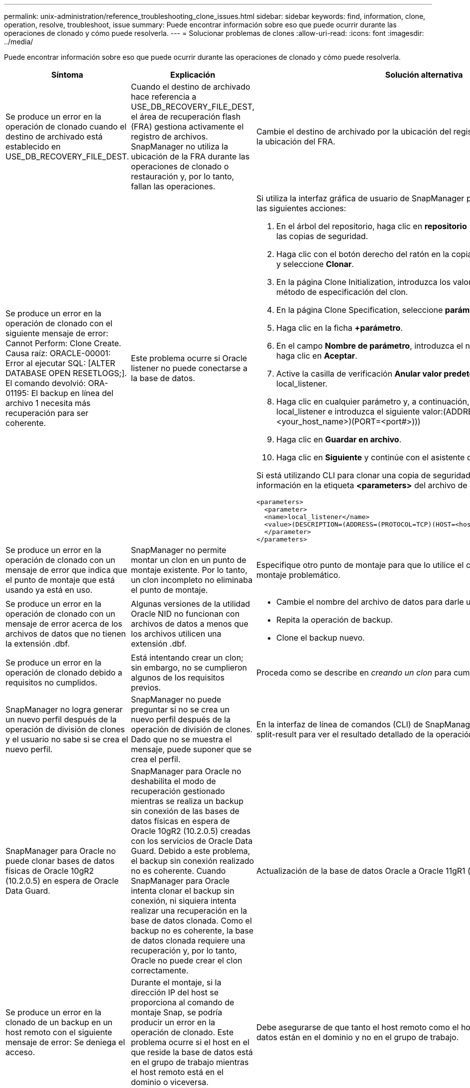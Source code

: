 ---
permalink: unix-administration/reference_troubleshooting_clone_issues.html 
sidebar: sidebar 
keywords: find, information, clone, operation, resolve, troubleshoot, issue 
summary: Puede encontrar información sobre eso que puede ocurrir durante las operaciones de clonado y cómo puede resolverla. 
---
= Solucionar problemas de clones
:allow-uri-read: 
:icons: font
:imagesdir: ../media/


[role="lead"]
Puede encontrar información sobre eso que puede ocurrir durante las operaciones de clonado y cómo puede resolverla.

|===
| Síntoma | Explicación | Solución alternativa 


 a| 
Se produce un error en la operación de clonado cuando el destino de archivado está establecido en USE_DB_RECOVERY_FILE_DEST.
 a| 
Cuando el destino de archivado hace referencia a USE_DB_RECOVERY_FILE_DEST, el área de recuperación flash (FRA) gestiona activamente el registro de archivos. SnapManager no utiliza la ubicación de la FRA durante las operaciones de clonado o restauración y, por lo tanto, fallan las operaciones.
 a| 
Cambie el destino de archivado por la ubicación del registro de archivos real en lugar de la ubicación del FRA.



 a| 
Se produce un error en la operación de clonado con el siguiente mensaje de error: Cannot Perform: Clone Create. Causa raíz: ORACLE-00001: Error al ejecutar SQL: [ALTER DATABASE OPEN RESETLOGS;]. El comando devolvió: ORA-01195: El backup en línea del archivo 1 necesita más recuperación para ser coherente.
 a| 
Este problema ocurre si Oracle listener no puede conectarse a la base de datos.
 a| 
Si utiliza la interfaz gráfica de usuario de SnapManager para clonar un backup, realice las siguientes acciones:

. En el árbol del repositorio, haga clic en *repositorio* > *Host* > *Perfil* para visualizar las copias de seguridad.
. Haga clic con el botón derecho del ratón en la copia de seguridad que desea clonar y seleccione *Clonar*.
. En la página Clone Initialization, introduzca los valores obligatorios y seleccione el método de especificación del clon.
. En la página Clone Specification, seleccione *parámetros*.
. Haga clic en la ficha *+parámetro*.
. En el campo *Nombre de parámetro*, introduzca el nombre como local_listener y haga clic en *Aceptar*.
. Active la casilla de verificación *Anular valor predeterminado* de la fila local_listener.
. Haga clic en cualquier parámetro y, a continuación, haga doble clic en el parámetro local_listener e introduzca el siguiente valor:(ADDRESS=(PROTOCOL=TCP)(HOST=<your_host_name>)(PORT=<port#>)))
. Haga clic en *Guardar en archivo*.
. Haga clic en *Siguiente* y continúe con el asistente de creación de clones.


Si está utilizando CLI para clonar una copia de seguridad, debe incluir la siguiente información en la etiqueta *<parameters>* del archivo de especificación del clon:

[listing]
----

<parameters>
  <parameter>
  <name>local_listener</name>
  <value>(DESCRIPTION=(ADDRESS=(PROTOCOL=TCP)(HOST=<hostname>)(PORT=<port#>)))</value>
  </parameter>
</parameters>
----


 a| 
Se produce un error en la operación de clonado con un mensaje de error que indica que el punto de montaje que está usando ya está en uso.
 a| 
SnapManager no permite montar un clon en un punto de montaje existente. Por lo tanto, un clon incompleto no eliminaba el punto de montaje.
 a| 
Especifique otro punto de montaje para que lo utilice el clon, o desmonte el punto de montaje problemático.



 a| 
Se produce un error en la operación de clonado con un mensaje de error acerca de los archivos de datos que no tienen la extensión .dbf.
 a| 
Algunas versiones de la utilidad Oracle NID no funcionan con archivos de datos a menos que los archivos utilicen una extensión .dbf.
 a| 
* Cambie el nombre del archivo de datos para darle una extensión .dbf.
* Repita la operación de backup.
* Clone el backup nuevo.




 a| 
Se produce un error en la operación de clonado debido a requisitos no cumplidos.
 a| 
Está intentando crear un clon; sin embargo, no se cumplieron algunos de los requisitos previos.
 a| 
Proceda como se describe en _creando un clon_ para cumplir con los requisitos previos.



 a| 
SnapManager no logra generar un nuevo perfil después de la operación de división de clones y el usuario no sabe si se crea el nuevo perfil.
 a| 
SnapManager no puede preguntar si no se crea un nuevo perfil después de la operación de división de clones. Dado que no se muestra el mensaje, puede suponer que se crea el perfil.
 a| 
En la interfaz de línea de comandos (CLI) de SnapManager, introduzca el comando clone split-result para ver el resultado detallado de la operación de división de clones.



 a| 
SnapManager para Oracle no puede clonar bases de datos físicas de Oracle 10gR2 (10.2.0.5) en espera de Oracle Data Guard.
 a| 
SnapManager para Oracle no deshabilita el modo de recuperación gestionado mientras se realiza un backup sin conexión de las bases de datos físicas en espera de Oracle 10gR2 (10.2.0.5) creadas con los servicios de Oracle Data Guard. Debido a este problema, el backup sin conexión realizado no es coherente. Cuando SnapManager para Oracle intenta clonar el backup sin conexión, ni siquiera intenta realizar una recuperación en la base de datos clonada. Como el backup no es coherente, la base de datos clonada requiere una recuperación y, por lo tanto, Oracle no puede crear el clon correctamente.
 a| 
Actualización de la base de datos Oracle a Oracle 11gR1 (parche 11.1.0.7).



 a| 
Se produce un error en la clonado de un backup en un host remoto con el siguiente mensaje de error: Se deniega el acceso.
 a| 
Durante el montaje, si la dirección IP del host se proporciona al comando de montaje Snap, se podría producir un error en la operación de clonado. Este problema ocurre si el host en el que reside la base de datos está en el grupo de trabajo mientras el host remoto está en el dominio o viceversa.
 a| 
Debe asegurarse de que tanto el host remoto como el host en el que reside la base de datos están en el dominio y no en el grupo de trabajo.

|===